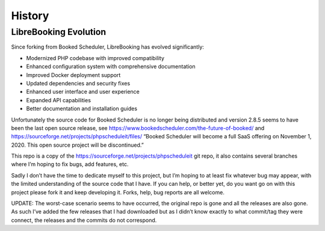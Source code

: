 History
=======

LibreBooking Evolution
----------------------

Since forking from Booked Scheduler, LibreBooking has evolved significantly:

- Modernized PHP codebase with improved compatibility
- Enhanced configuration system with comprehensive documentation
- Improved Docker deployment support  
- Updated dependencies and security fixes
- Enhanced user interface and user experience
- Expanded API capabilities
- Better documentation and installation guides

Unfortunately the source code for Booked Scheduler is no longer being
distributed and version 2.8.5 seems to have been the last open source
release, see https://www.bookedscheduler.com/the-future-of-booked/ and
https://sourceforge.net/projects/phpscheduleit/files/ “Booked Scheduler
will become a full SaaS offering on November 1, 2020. This open source
project will be discontinued.”

This repo is a copy of the
https://sourceforge.net/projects/phpscheduleit git repo, it also
contains several branches where I’m hoping to fix bugs, add features,
etc.

Sadly I don’t have the time to dedicate myself to this project, but I’m
hoping to at least fix whatever bug may appear, with the limited
understanding of the source code that I have. If you can help, or better
yet, do you want go on with this project please fork it and keep
developing it. Forks, help, bug reports are all welcome.

UPDATE: The worst-case scenario seems to have occurred, the original
repo is gone and all the releases are also gone. As such I’ve added the
few releases that I had downloaded but as I didn’t know exactly to what
commit/tag they were connect, the releases and the commits do not
correspond.
